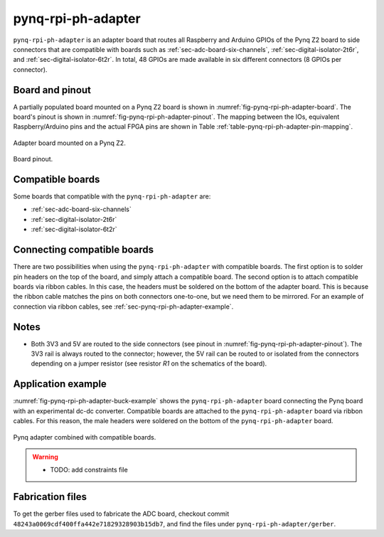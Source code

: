 .. _sec-pynq-rpi-ph-adapter:

pynq-rpi-ph-adapter
===================

``pynq-rpi-ph-adapter`` is an adapter board that routes all Raspberry and Arduino GPIOs of the Pynq Z2 board to side connectors that are compatible with boards such as :ref:`sec-adc-board-six-channels`, :ref:`sec-digital-isolator-2t6r`, and :ref:`sec-digital-isolator-6t2r`. In total, 48 GPIOs are made available in six different connectors (8 GPIOs per connector).

Board and pinout
----------------

A partially populated board mounted on a Pynq Z2 board is shown in :numref:`fig-pynq-rpi-ph-adapter-board`. The board's pinout is shown in :numref:`fig-pynq-rpi-ph-adapter-pinout`. The mapping between the IOs, equivalent Raspberry/Arduino pins and the actual FPGA pins are shown in Table :ref:`table-pynq-rpi-ph-adapter-pin-mapping`.

.. figure:: media/pynq-rpi-ph-adapter/board.svg
   :name: fig-pynq-rpi-ph-adapter-board
   :scale: 10%
   :align: center
   :alt: Pynq adapter on Pynq board.
   
   Adapter board mounted on a Pynq Z2.


.. figure:: media/pynq-rpi-ph-adapter/pinout.svg
   :name: fig-pynq-rpi-ph-adapter-pinout
   :scale: 150%
   :align: center
   :alt: Pinout of the board.
   
   Board pinout.

.. _table-pynq-rpi-ph-adapter-pin-mapping:

.. csv-table:: Pin mapping
   :file: media/pynq-rpi-ph-adapter/pinout.csv
   :widths: 40, 40, 40, 40, 40, 40
   :header-rows: 1

Compatible boards
-----------------

Some boards that compatible with the ``pynq-rpi-ph-adapter`` are:

* :ref:`sec-adc-board-six-channels`
* :ref:`sec-digital-isolator-2t6r`
* :ref:`sec-digital-isolator-6t2r`

Connecting compatible boards
----------------------------

There are two possibilities when using the ``pynq-rpi-ph-adapter`` with compatible boards. The first option is to solder pin headers on the top of the board, and simply attach a compatible board. The second option is to attach compatible boards via ribbon cables. In this case, the headers must be soldered on the bottom of the adapter board. This is because the ribbon cable matches the pins on both connectors one-to-one, but we need them to be mirrored. For an example of connection via ribbon cables, see :ref:`sec-pynq-rpi-ph-adapter-example`.

Notes
-----

- Both 3V3 and 5V are routed to the side connectors (see pinout in :numref:`fig-pynq-rpi-ph-adapter-pinout`). The 3V3 rail is always routed to the connector; however, the 5V rail can be routed to or isolated from the connectors depending on a jumper resistor (see resistor `R1` on the schematics of the board).

.. _sec-pynq-rpi-ph-adapter-example:

Application example
-------------------

:numref:`fig-pynq-rpi-ph-adapter-buck-example` shows the ``pynq-rpi-ph-adapter`` board connecting the Pynq board with an experimental dc-dc converter. Compatible boards are attached to the ``pynq-rpi-ph-adapter`` board via ribbon cables. For this reason, the male headers were soldered on the bottom of the ``pynq-rpi-ph-adapter`` board.

.. figure:: media/general/pynq-plus-adapters-buck.svg
   :name: fig-pynq-rpi-ph-adapter-buck-example
   :scale: 13%
   :align: center
   :alt: Pynq and adapter boards.
   
   Pynq adapter combined with compatible boards.


.. warning::
   
   * TODO: add constraints file


Fabrication files
-----------------

To get the gerber files used to fabricate the ADC board, checkout commit ``48243a0069cdf400ffa442e71829328903b15db7``, and find the files under ``pynq-rpi-ph-adapter/gerber``.